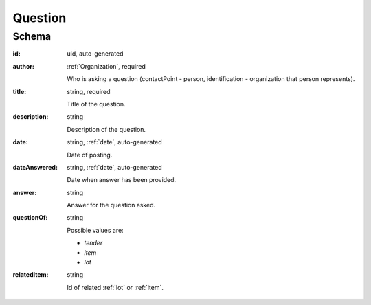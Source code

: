 .. . Kicking page rebuild 2014-10-30 17:00:08

.. index:: Question, Answer, Author
.. _question:

Question
========

Schema
------

:id:
    uid, auto-generated

:author:
    :ref:`Organization`, required

    Who is asking a question (contactPoint - person, identification - organization that person represents).

:title:
    string, required

    Title of the question.

:description:
    string

    Description of the question.

:date:
    string, :ref:`date`, auto-generated

    Date of posting.

:dateAnswered:
    string, :ref:`date`, auto-generated

    Date when answer has been provided.

:answer:
    string

    Answer for the question asked.

:questionOf:
    string

    Possible values are:

    * `tender`
    * `item`
    * `lot`

:relatedItem:
    string

    Id of related :ref:`lot` or :ref:`item`.
